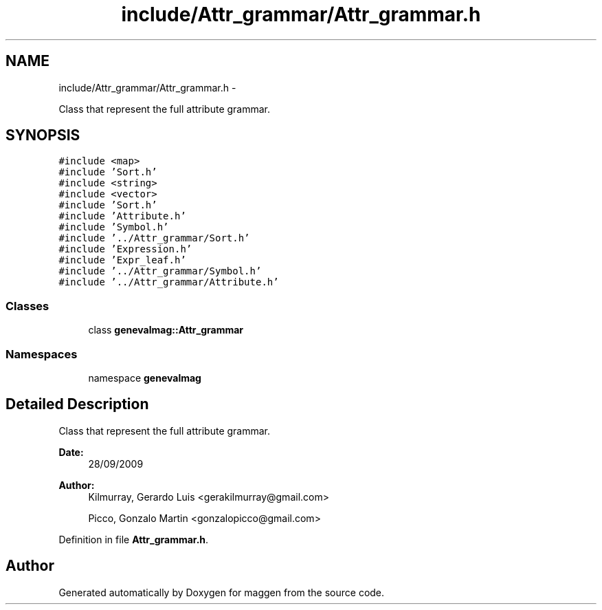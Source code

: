 .TH "include/Attr_grammar/Attr_grammar.h" 3 "4 Sep 2010" "Version 1.0" "maggen" \" -*- nroff -*-
.ad l
.nh
.SH NAME
include/Attr_grammar/Attr_grammar.h \- 
.PP
Class that represent the full attribute grammar.  

.SH SYNOPSIS
.br
.PP
\fC#include <map>\fP
.br
\fC#include 'Sort.h'\fP
.br
\fC#include <string>\fP
.br
\fC#include <vector>\fP
.br
\fC#include 'Sort.h'\fP
.br
\fC#include 'Attribute.h'\fP
.br
\fC#include 'Symbol.h'\fP
.br
\fC#include '../Attr_grammar/Sort.h'\fP
.br
\fC#include 'Expression.h'\fP
.br
\fC#include 'Expr_leaf.h'\fP
.br
\fC#include '../Attr_grammar/Symbol.h'\fP
.br
\fC#include '../Attr_grammar/Attribute.h'\fP
.br

.SS "Classes"

.in +1c
.ti -1c
.RI "class \fBgenevalmag::Attr_grammar\fP"
.br
.in -1c
.SS "Namespaces"

.in +1c
.ti -1c
.RI "namespace \fBgenevalmag\fP"
.br
.in -1c
.SH "Detailed Description"
.PP 
Class that represent the full attribute grammar. 

\fBDate:\fP
.RS 4
28/09/2009 
.RE
.PP
\fBAuthor:\fP
.RS 4
Kilmurray, Gerardo Luis <gerakilmurray@gmail.com> 
.PP
Picco, Gonzalo Martin <gonzalopicco@gmail.com> 
.RE
.PP

.PP
Definition in file \fBAttr_grammar.h\fP.
.SH "Author"
.PP 
Generated automatically by Doxygen for maggen from the source code.
